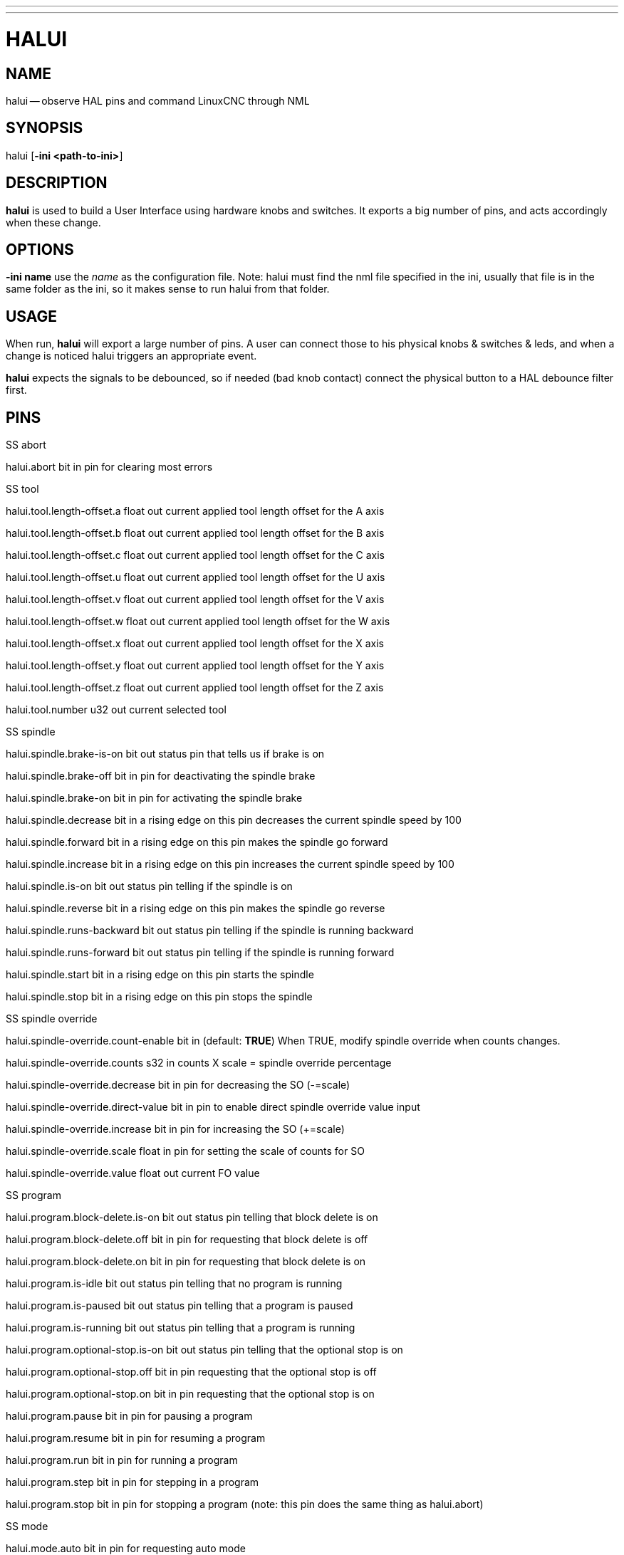 ---
---
:skip-front-matter:

= HALUI
:manmanual: HAL Components
:mansource: ../man/man1/halui.1.asciidoc
:man version : 


== NAME
halui -- observe HAL pins and command LinuxCNC through NML


== SYNOPSIS
halui
[**-ini <path-to-ini>**]


== DESCRIPTION
**halui** is used to build a User Interface using hardware knobs
and switches. It exports a big number of pins, and acts accordingly 
when these change.


== OPTIONS

**-ini name**
use the __name__ as the configuration file. Note: halui must find the 
nml file specified in the ini, usually that file is in the same 
folder as the ini, so it makes sense to run halui from that folder.


== USAGE
When run, **halui** will export a large number of pins. A user can connect
those to his physical knobs & switches & leds, and when a change is noticed
halui triggers an appropriate event.

**halui** expects the signals to be debounced, so if needed (bad knob contact) connect the physical button to a HAL debounce filter first.



== PINS

.SS abort

halui.abort bit in 
pin for clearing most errors

.SS tool

halui.tool.length-offset.a float out 
current applied tool length offset for the A axis

halui.tool.length-offset.b float out 
current applied tool length offset for the B axis

halui.tool.length-offset.c float out 
current applied tool length offset for the C axis

halui.tool.length-offset.u float out 
current applied tool length offset for the U axis

halui.tool.length-offset.v float out 
current applied tool length offset for the V axis

halui.tool.length-offset.w float out 
current applied tool length offset for the W axis

halui.tool.length-offset.x float out 
current applied tool length offset for the X axis

halui.tool.length-offset.y float out 
current applied tool length offset for the Y axis

halui.tool.length-offset.z float out 
current applied tool length offset for the Z axis

halui.tool.number u32 out 
current selected tool

.SS spindle

halui.spindle.brake-is-on bit out 
status pin that tells us if brake is on

halui.spindle.brake-off bit in 
pin for deactivating the spindle brake

halui.spindle.brake-on bit in 
pin for activating the spindle brake

halui.spindle.decrease bit in 
a rising edge on this pin decreases the current spindle speed by 100

halui.spindle.forward bit in 
a rising edge on this pin makes the spindle go forward

halui.spindle.increase bit in 
a rising edge on this pin increases the current spindle speed by 100

halui.spindle.is-on bit out 
status pin telling if the spindle is on

halui.spindle.reverse bit in 
a rising edge on this pin makes the spindle go reverse

halui.spindle.runs-backward bit out 
status pin telling if the spindle is running backward

halui.spindle.runs-forward bit out 
status pin telling if the spindle is running forward

halui.spindle.start bit in 
a rising edge on this pin starts the spindle

halui.spindle.stop bit in 
a rising edge on this pin stops the spindle

.SS spindle override

halui.spindle-override.count-enable bit in  (default: **TRUE**)
When TRUE, modify spindle override when counts changes.

halui.spindle-override.counts s32 in 
counts X scale = spindle override percentage

halui.spindle-override.decrease bit in 
pin for decreasing the SO (-=scale)

halui.spindle-override.direct-value bit in 
pin to enable direct spindle override value input

halui.spindle-override.increase bit in 
pin for increasing the SO (+=scale)

halui.spindle-override.scale float in 
pin for setting the scale of counts for SO

halui.spindle-override.value float out 
current FO value

.SS program

halui.program.block-delete.is-on bit out 
status pin telling that block delete is on

halui.program.block-delete.off bit in 
pin for requesting that block delete is off

halui.program.block-delete.on bit in 
pin for requesting that block delete is on

halui.program.is-idle bit out 
status pin telling that no program is running

halui.program.is-paused bit out 
status pin telling that a program is paused

halui.program.is-running bit out 
status pin telling that a program is running

halui.program.optional-stop.is-on bit out 
status pin telling that the optional stop is on

halui.program.optional-stop.off bit in 
pin requesting that the optional stop is off

halui.program.optional-stop.on bit in 
pin requesting that the optional stop is on

halui.program.pause bit in 
pin for pausing a program

halui.program.resume bit in 
pin for resuming a program

halui.program.run bit in 
pin for running a program

halui.program.step bit in 
pin for stepping in a program

halui.program.stop bit in 
pin for stopping a program 
(note: this pin does the same thing as halui.abort)

.SS mode

halui.mode.auto bit in 
pin for requesting auto mode

halui.mode.is-auto bit out 
pin for auto mode is on

halui.mode.is-joint bit out 
pin showing joint by joint jog mode is on

halui.mode.is-manual bit out 
pin for manual mode is on

halui.mode.is-mdi bit out 
pin for mdi mode is on

halui.mode.is-teleop bit out 
pin showing coordinated jog mode is on

halui.mode.joint bit in 
pin for requesting joint by joint jog mode

halui.mode.manual bit in 
pin for requesting manual mode

halui.mode.mdi bit in 
pin for requesting mdi mode

halui.mode.teleop bit in 
pin for requesting coordinated jog mode

.SS mdi (optional)

halui.mdi-command-XX bit in
**halui** looks for ini variables named [HALUI]MDI_COMMAND, and
exports a pin for each command it finds.  When the pin is driven TRUE,
**halui** runs the specified MDI command.  XX is a two digit number
starting at 00.  If no [HALUI]MDI_COMMAND variables are set in the ini
file, no halui.mdi-command-XX pins will be exported by halui.

.SS mist

halui.mist.is-on bit out 
pin for mist is on

halui.mist.off bit in 
pin for stopping mist

halui.mist.on bit in 
pin for starting mist

.SS max-velocity

halui.max-velocity.count-enable bit in  (default: **TRUE**)
When TRUE, modify max velocity when counts changes.

halui.max-velocity.counts s32 in 
counts from an encoder for example to change maximum velocity

halui.max-velocity.decrease bit in 
pin for decreasing the maximum velocity (-=scale)

halui.max-velocity.direct-value bit in 
pin for using a direct value for max velocity

halui.max-velocity.increase bit in 
pin for increasing the maximum velocity (+=scale)

halui.max-velocity.scale float in 
pin for setting the scale on changing the maximum velocity

halui.max-velocity.value float out 
Current value for maximum velocity

.SS machine

halui.machine.is-on bit out 
pin for machine is On/Off

halui.machine.off bit in 
pin for setting machine Off

halui.machine.on bit in 
pin for setting machine On

.SS lube

halui.lube.is-on bit out 
pin for lube is on

halui.lube.off bit in 
pin for stopping lube

halui.lube.on bit in 
pin for starting lube

.SS joint

halui.joint.N.has-fault bit out 
status pin telling that joint N has a fault

halui.joint.N.home bit in 
pin for homing joint N

halui.joint.N.is-homed bit out 
status pin telling that joint N is homed

halui.joint.N.is-selected bit out 
status pin that joint N is selected

halui.joint.N.on-hard-max-limit bit out 
status pin telling that joint N is on the positive hardware limit

halui.joint.N.on-hard-min-limit bit out 
status pin telling that joint N is on the negative hardware limit

halui.joint.N.on-soft-max-limit bit out 
status pin telling that joint N is on the positive software limit

halui.joint.N.on-soft-min-limit bit out 
status pin telling that joint N is on the negative software limit

halui.joint.N.select bit in 
pin for selecting joint N

halui.joint.N.unhome bit in 
pin for unhoming joint N

halui.joint.selected u32 out 
selected joint

halui.joint.selected.has-fault bit out 
status pin selected joint is faulted

halui.joint.selected.home bit in 
pin for homing the selected joint 

halui.joint.selected.is-homed bit out 
status pin telling that the selected joint is homed

halui.joint.selected.on-hard-max-limit bit out 
status pin telling that the selected joint is on the positive hardware limit

halui.joint.selected.on-hard-min-limit bit out 
status pin telling that the selected joint is on the negative hardware limit

halui.joint.selected.on-soft-max-limit bit out 
status pin telling that the selected joint is on the positive software limit

halui.joint.selected.on-soft-min-limit bit out 
status pin telling that the selected joint is on the negative software limit

halui.joint.selected.unhome bit in 
pin for unhoming the selected joint

.SS jog

halui.jog.deadband float in 
pin for setting jog analog deadband (jog analog inputs smaller/slower than this are ignored)

halui.jog-speed float in 
pin for setting jog speed for plus/minus jogging.

halui.jog.N.analog float in 
pin for jogging the axis N using an float value (e.g. joystick)

halui.jog.N.increment float in 
pin for setting the jog increment for axis N when using increment-plus/minus

halui.jog.N.increment-minus bit in 
a rising edge will will make axis N jog in the negative direction by the increment amount

halui.jog.N.increment-plus bit in 
a rising edge will will make axis N jog in the positive direction by the increment amount

halui.jog.N.minus bit in 
pin for jogging axis N in negative direction at the halui.jog-speed velocity

halui.jog.N.plus bit in 
pin for jogging axis N in positive direction at the halui.jog-speed velocity

halui.jog.selected.increment float in 
pin for setting the jog increment for the selected axis when using increment-plus/minus

halui.jog.selected.increment-minus bit in 
a rising edge will will make the selected axis jog in the negative direction by the increment amount

halui.jog.selected.increment-plus bit in 
a rising edge will will make the selected axis jog in the positive direction by the increment amount

halui.jog.selected.minus bit in 
pin for jogging the selected axis in negative direction at the halui.jog-speed velocity

halui.jog.selected.plus
pin for jogging the selected axis  bit in in positive direction at the halui.jog-speed velocity

.SS flood

halui.flood.is-on bit out 
pin for flood is on

halui.flood.off bit in 
pin for stopping flood

halui.flood.on bit in 
pin for starting flood

.SS feed override

halui.feed-override.count-enable bit in  (default: **TRUE**)
When TRUE, modify feed override when counts changes.

halui.feed-override.counts s32 in 
counts X scale = feed override percentage

halui.feed-override.decrease bit in 
pin for decreasing the FO (-=scale)

halui.feed-override.direct-value bit in 
pin to enable direct value feed override input

halui.feed-override.increase bit in 
pin for increasing the FO (+=scale)

halui.feed-override.scale float in 
pin for setting the scale on changing the FO

halui.feed-override.value float out 
current Feed Override value

.SS estop

halui.estop.activate bit in 
pin for setting Estop (LinuxCNC internal) On

halui.estop.is-activated bit out 
pin for displaying Estop state (LinuxCNC internal) On/Off

halui.estop.reset bit in 
pin for resetting Estop (LinuxCNC internal) Off

.SS axis

halui.axis.N.pos-commanded float out  float out 
Commanded axis position in machine coordinates

halui.axis.N.pos-feedback float out  float out 
Feedback axis position in machine coordinates

halui.axis.N.pos-relative float out  float out 
Commanded axis position in relative coordinates

.SS home

halui.home-all bit in 
pin for requesting home-all 
(only available when a valid homing sequence is specified)



== SEE ALSO



== HISTORY



== BUGS
none known at this time.


== AUTHOR
Written by Alex Joni, as part of the LinuxCNC project. Updated by John
Thornton


== REPORTING BUGS
Report bugs to alex_joni AT users DOT sourceforge DOT net


== COPYRIGHT
Copyright \(co 2006 Alex Joni.
This is free software; see the source for copying conditions.  There is NO
warranty; not even for MERCHANTABILITY or FITNESS FOR A PARTICULAR PURPOSE.
